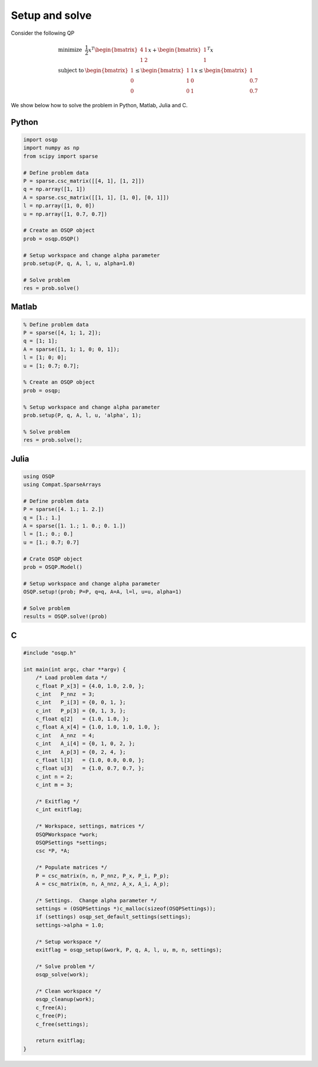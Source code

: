 Setup and solve
===============


Consider the following QP


.. math::
  \begin{array}{ll}
    \mbox{minimize} & \frac{1}{2} x^T \begin{bmatrix}4 & 1\\ 1 & 2 \end{bmatrix} x + \begin{bmatrix}1 \\ 1\end{bmatrix}^T x \\
    \mbox{subject to} & \begin{bmatrix}1 \\ 0 \\ 0\end{bmatrix} \leq \begin{bmatrix} 1 & 1\\ 1 & 0\\ 0 & 1\end{bmatrix} x \leq  \begin{bmatrix}1 \\ 0.7 \\ 0.7\end{bmatrix}
  \end{array}



We show below how to solve the problem in Python, Matlab, Julia and C.



Python
------

.. code:: python

    import osqp
    import numpy as np
    from scipy import sparse

    # Define problem data
    P = sparse.csc_matrix([[4, 1], [1, 2]])
    q = np.array([1, 1])
    A = sparse.csc_matrix([[1, 1], [1, 0], [0, 1]])
    l = np.array([1, 0, 0])
    u = np.array([1, 0.7, 0.7])

    # Create an OSQP object
    prob = osqp.OSQP()

    # Setup workspace and change alpha parameter
    prob.setup(P, q, A, l, u, alpha=1.0)

    # Solve problem
    res = prob.solve()



Matlab
------

.. code:: matlab

    % Define problem data
    P = sparse([4, 1; 1, 2]);
    q = [1; 1];
    A = sparse([1, 1; 1, 0; 0, 1]);
    l = [1; 0; 0];
    u = [1; 0.7; 0.7];

    % Create an OSQP object
    prob = osqp;

    % Setup workspace and change alpha parameter
    prob.setup(P, q, A, l, u, 'alpha', 1);

    % Solve problem
    res = prob.solve();



Julia
------

.. code:: julia

    using OSQP
    using Compat.SparseArrays

    # Define problem data
    P = sparse([4. 1.; 1. 2.])
    q = [1.; 1.]
    A = sparse([1. 1.; 1. 0.; 0. 1.])
    l = [1.; 0.; 0.]
    u = [1.; 0.7; 0.7]

    # Crate OSQP object
    prob = OSQP.Model()

    # Setup workspace and change alpha parameter
    OSQP.setup!(prob; P=P, q=q, A=A, l=l, u=u, alpha=1)

    # Solve problem
    results = OSQP.solve!(prob)



C
-

.. code:: c

    #include "osqp.h"

    int main(int argc, char **argv) {
        /* Load problem data */
        c_float P_x[3] = {4.0, 1.0, 2.0, };
        c_int   P_nnz  = 3;
        c_int   P_i[3] = {0, 0, 1, };
        c_int   P_p[3] = {0, 1, 3, };
        c_float q[2]   = {1.0, 1.0, };
        c_float A_x[4] = {1.0, 1.0, 1.0, 1.0, };
        c_int   A_nnz  = 4;
        c_int   A_i[4] = {0, 1, 0, 2, };
        c_int   A_p[3] = {0, 2, 4, };
        c_float l[3]   = {1.0, 0.0, 0.0, };
        c_float u[3]   = {1.0, 0.7, 0.7, };
        c_int n = 2;
        c_int m = 3;

        /* Exitflag */
        c_int exitflag;

        /* Workspace, settings, matrices */
        OSQPWorkspace *work;
        OSQPSettings *settings;
        csc *P, *A;

        /* Populate matrices */
        P = csc_matrix(n, n, P_nnz, P_x, P_i, P_p);
        A = csc_matrix(m, n, A_nnz, A_x, A_i, A_p);

        /* Settings.  Change alpha parameter */
        settings = (OSQPSettings *)c_malloc(sizeof(OSQPSettings));
        if (settings) osqp_set_default_settings(settings);
        settings->alpha = 1.0;

        /* Setup workspace */
        exitflag = osqp_setup(&work, P, q, A, l, u, m, n, settings);

        /* Solve problem */
        osqp_solve(work);

        /* Clean workspace */
        osqp_cleanup(work);
        c_free(A);
        c_free(P);
        c_free(settings);

        return exitflag;
    }
